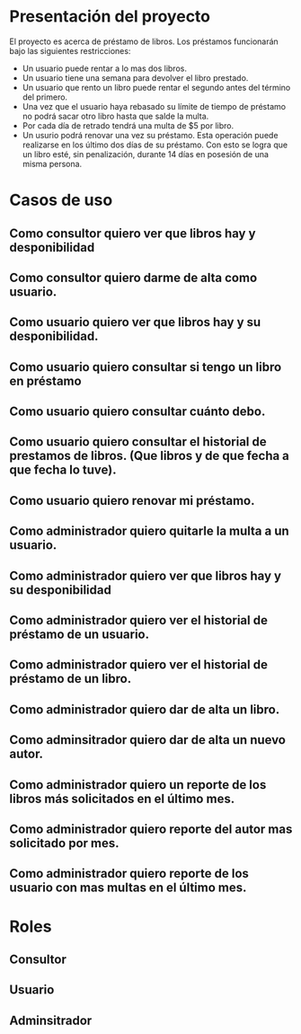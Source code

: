 * Presentación del proyecto
  El proyecto es acerca de préstamo de libros.
  Los préstamos funcionarán bajo las siguientes restricciones:
  * Un usuario puede rentar a lo mas dos libros.
  * Un usuario tiene una semana para devolver el libro prestado.
  * Un usuario que rento un libro puede rentar el segundo antes
    del término del primero.
  * Una vez que el usuario haya rebasado su límite de tiempo de
    préstamo no podrá sacar otro libro hasta que salde la multa.
  * Por cada día de retrado tendrá una multa de $5 por libro.
  * Un usurio podrá renovar una vez su préstamo. Esta operación
    puede realizarse en los último dos días de su préstamo. Con 
    esto se logra que un libro esté, sin penalización, durante 14 
    días en posesión de una misma persona.

* Casos de uso  
** Como consultor quiero ver que libros hay y desponibilidad
** Como consultor quiero darme de alta como usuario.
** Como usuario quiero ver que libros hay y su desponibilidad.
** Como usuario quiero consultar si tengo un libro en préstamo
** Como usuario quiero consultar cuánto debo.
** Como usuario quiero consultar el historial de prestamos de libros. (Que libros y de que fecha a que fecha lo tuve).
** Como usuario quiero renovar mi préstamo.
** Como administrador quiero quitarle la multa a un usuario.
** Como administrador quiero ver que libros hay y su desponibilidad
** Como administrador quiero ver el historial de préstamo de un usuario.
** Como administrador quiero ver el historial de préstamo de un libro.
** Como administrador quiero dar de alta un libro.
** Como adminsitrador quiero dar de alta un nuevo autor.
** Como administrador quiero un reporte de los libros más solicitados en el último mes.
** Como administrador quiero reporte del autor mas solicitado por mes.
** Como administrador quiero reporte de los usuario con mas multas en el último mes.

* Roles
** Consultor
** Usuario
** Adminsitrador
